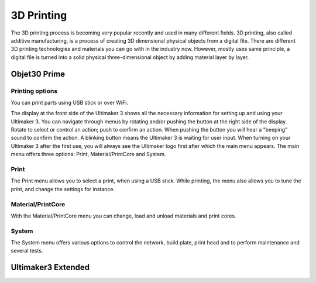 3D Printing
=====

The 3D printing process is becoming very popular recently and used in many different fields. 3D printing, also called additive manufacturing, is a process of creating 3D dimensional physical objects from a digital file. There are different 3D printing technologies and materials you can go with in the industry now. However, mostly uses same principle, a digital file is turned into a solid physical three-dimensional object by adding material layer by layer.

Objet30 Prime
-----

.. image:: ../_static/objet.jpg
   :scale: 50 %
   :align: center

Printing options
^^^^^
You can print parts using USB stick or over WiFi. 


The display at the front side of the Ultimaker 3 shows all the necessary information for setting up and using your Ultimaker 3. You can navigate through menus by rotating and/or pushing the button at the right side of the display. Rotate to select or control an action; push to confirm an action. When pushing the button you will hear a “beeping” sound to confirm the action. A blinking button means the Ultimaker 3 is waiting for user input. When turning on your Ultimaker 3 after the first use, you will always see the Ultimaker logo first after which the main menu appears. The main menu offers three options: Print, Material/PrintCore and System.

Print
^^^^^

The Print menu allows you to select a print, when using a USB stick. While printing, the menu also allows you to tune the print, and change the settings for instance.

Material/PrintCore
^^^^^

With the Material/PrintCore menu you can change, load and unload materials and print cores.

System
^^^^^

The System menu offers various options to control the network, build plate, print head and to perform maintenance and several tests.


Ultimaker3 Extended
-----

.. image:: ../_static/ultimaker.png
   :scale: 30 %
   :align: center


